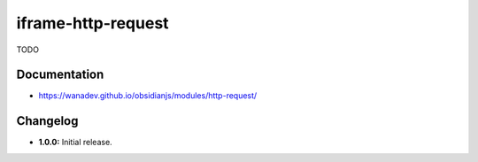 iframe-http-request
===================

TODO


Documentation
-------------

* https://wanadev.github.io/obsidianjs/modules/http-request/


Changelog
---------

* **1.0.0:** Initial release.
